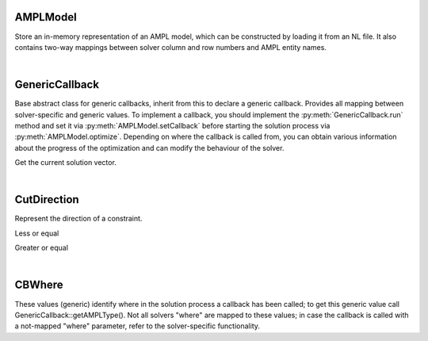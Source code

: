 .. default-domain:: py

.. module:: ampls

AMPLModel
---------

.. class:: AMPLModel

   Store an in-memory representation of an AMPL model, which can be constructed by loading it from an NL file.
   It also contains two-way mappings between solver column and row numbers and AMPL entity names.


   .. method:: getVarMapInverse()

      Get the map from variable name to index in the solver interface.


   .. method:: getVarMap()

      Get the map from variable name to index in the solver interface.

   .. method:: setCallback(callback : GenericCallback)

      Set a callback to be called during optimization.

   .. method:: getSolutionVector()

      Get all the variables of the current problem.

   .. method:: getNumVars()

      Get the number of variables.

   .. method:: getStatus()

     Get the solution status.

   .. method:: optimize()

      Start the optimization process.

   .. method:: writeSol(solFileName : string)

      Write the solution to a specific file.

   .. method:: getObj()

      Get the current objective value.

   .. method:: error(code : int)

      Get the error message corresponding to the code.

   .. method:: enableLazyConstraints()

      Enable adding lazy constraints via callbacks (to be called only once)

   .. method:: printModelVars(onlyNonZero : bool)

      Utility function: prints all variables to screen.

| 

GenericCallback
---------------

.. class:: GenericCallback

   Base abstract class for generic callbacks, inherit from this to declare a generic callback.
   Provides all mapping between solver-specific and generic values. To implement a callback, you should 
   implement the :py:meth:`GenericCallback.run` method and set it via :py:meth:`AMPLModel.setCallback` before starting the solution process 
   via :py:meth:`AMPLModel.optimize`.
   Depending on where the callback is called from, you can obtain various information about the progress 
   of the optimization and can modify the behaviour of the solver.

   .. method::  getSolution(int len, double *sol)

      Get the current solution vector

   .. method::  getObj()
      
      Get the current objective value.

   .. method::  getWhere()
   
      Get an iteger representing where in the solution process the callback has been called.
      NOTE: this is expressed using the solver’s own (not mapped) values

   .. method::  getAMPLWhere()
      
      Get where in the solution process the callback has been called (mapped)

   .. method:: getWhereString()
      
      Get a textual representation of the current solver status.

   .. method:: getMessage()
      
      Get the message that was being printed (if where == msg)

   .. method:: getValue(Value::CBValue v)
      
      Get a value from the solver.

   .. method:: run()
      
      Function to override, called periodically by the optimizer.

   .. method:: getVarMap()
      
      Get the map AMPLEntityName -> SolverVarIndex. Use as dict(getVarMap()) to have a usable Python dictionary.

   .. method:: getVarMapInverse()
      
      Get the map SolverVarIndex -> AMPLEntityName. Use as dict(getVarMapInverse()) to have a usable Python dictionary.

   .. method:: getVarMapInverse(name : string)
      
      Get the map AMPLEntityName -> SolverVarIndex for the AMPL variables which start with the specified string.
      Use as dict(getVarMapFiltered(...)) to have a usable Python dictionary.

   .. method::  addCut(vars, coeffs , direction, rhs)

         Add a user cut using AMPL variables names.

         :param list vars: List of AMPL variable names
         :param list coeffs: Vector of cut coefficients
         :param CutDirection direction: Direction of the constraint 
         :param dbl rhs: Right hand side value


   .. method::  addLazy(vars, coeffs , direction, rhs)

         Add a lazy constraint using AMPL variables names.

         :param list vars: List of AMPL variable names
         :param list coeffs: Vector of cut coefficients
         :param CutDirection direction: Direction of the constraint 
         :param dbl rhs: Right hand side value

   .. method::  addCutsIndices(nvars, vars, coeffs, direction, rhs)

         Add a user cut using solver indices.

         :param nvars: Number of variables in the cut (length of vars)
         :param list vars: Vector of variable indices (in the solvers representation)
         :param list coeffs: Vector of cut coefficients
         :param CutDirection direction: Direction of the constraint 
         :param dbl rhs: Right hand side value

   .. method::  addLazyIndices(nvars, vars, coeffs, direction, rhs)

         Add a lazy constraint using solver indices.

         :param nvars: Number of variables in the cut (length of vars)
         :param list vars: Vector of variable indices (in the solvers representation)
         :param list coeffs: Vector of cut coefficients
         :param CutDirection direction: Direction of the constraint 
         :param dbl rhs: Right hand side value

   .. method::  getSolutionVector()

   Get the current solution vector.

|

CutDirection
------------

.. class:: CutDirection

   Represent the direction of a constraint.

   .. py:data:: LE

   Less or equal

   .. py:data:: GE

   Greater or equal

| 

CBWhere
-------

.. class:: CBWhere

   These values (generic) identify where in the solution
   process a callback has been called; to get this generic value
   call GenericCallback::getAMPLType().
   Not all solvers "where" are mapped to these values; in case
   the callback is called with a not-mapped "where" parameter,
   refer to the solver-specific functionality.
 
   .. py:data:: MSG 

      When the solver wants to print a message, obtain it via GenericCallback::getMessage
    
   .. py:data:: PRESOLVE 

      Presolve phase
       
    .. py:data:: LPSOLVE 

      Executing simplex

     
    .. py:data:: MIPNODE 

      Exploring a MIP node

    .. py:data:: MIPSOL

      Found a new MIP solution

    .. py:data:: MIP

      Executing MIP algorithm

    .. py:data:: NOTMAPPED 

      Not mapped, refer to the specific user documentation




